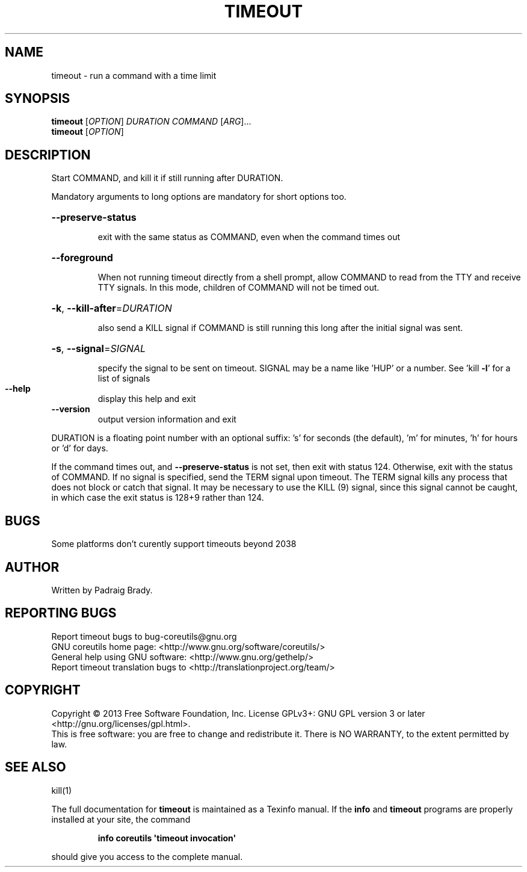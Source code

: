.\" DO NOT MODIFY THIS FILE!  It was generated by help2man 1.35.
.TH TIMEOUT "1" "August 2014" "GNU coreutils 8.21" "User Commands"
.SH NAME
timeout \- run a command with a time limit
.SH SYNOPSIS
.B timeout
[\fIOPTION\fR] \fIDURATION COMMAND \fR[\fIARG\fR]...
.br
.B timeout
[\fIOPTION\fR]
.SH DESCRIPTION
.\" Add any additional description here
.PP
Start COMMAND, and kill it if still running after DURATION.
.PP
Mandatory arguments to long options are mandatory for short options too.
.HP
\fB\-\-preserve\-status\fR
.IP
exit with the same status as COMMAND, even when the
command times out
.HP
\fB\-\-foreground\fR
.IP
When not running timeout directly from a shell prompt,
allow COMMAND to read from the TTY and receive TTY signals.
In this mode, children of COMMAND will not be timed out.
.HP
\fB\-k\fR, \fB\-\-kill\-after\fR=\fIDURATION\fR
.IP
also send a KILL signal if COMMAND is still running
this long after the initial signal was sent.
.HP
\fB\-s\fR, \fB\-\-signal\fR=\fISIGNAL\fR
.IP
specify the signal to be sent on timeout.
SIGNAL may be a name like 'HUP' or a number.
See 'kill \fB\-l\fR' for a list of signals
.TP
\fB\-\-help\fR
display this help and exit
.TP
\fB\-\-version\fR
output version information and exit
.PP
DURATION is a floating point number with an optional suffix:
\&'s' for seconds (the default), 'm' for minutes, 'h' for hours or 'd' for days.
.PP
If the command times out, and \fB\-\-preserve\-status\fR is not set, then exit with
status 124.  Otherwise, exit with the status of COMMAND.  If no signal
is specified, send the TERM signal upon timeout.  The TERM signal kills
any process that does not block or catch that signal.  It may be necessary
to use the KILL (9) signal, since this signal cannot be caught, in which
case the exit status is 128+9 rather than 124.
.SH BUGS
Some platforms don't curently support timeouts beyond 2038
.SH AUTHOR
Written by Padraig Brady.
.SH "REPORTING BUGS"
Report timeout bugs to bug\-coreutils@gnu.org
.br
GNU coreutils home page: <http://www.gnu.org/software/coreutils/>
.br
General help using GNU software: <http://www.gnu.org/gethelp/>
.br
Report timeout translation bugs to <http://translationproject.org/team/>
.SH COPYRIGHT
Copyright \(co 2013 Free Software Foundation, Inc.
License GPLv3+: GNU GPL version 3 or later <http://gnu.org/licenses/gpl.html>.
.br
This is free software: you are free to change and redistribute it.
There is NO WARRANTY, to the extent permitted by law.
.SH "SEE ALSO"
kill(1)
.PP
The full documentation for
.B timeout
is maintained as a Texinfo manual.  If the
.B info
and
.B timeout
programs are properly installed at your site, the command
.IP
.B info coreutils \(aqtimeout invocation\(aq
.PP
should give you access to the complete manual.
